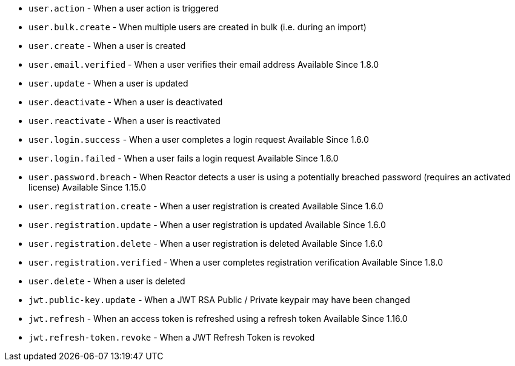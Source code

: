 * ``user.action`` - When a user action is triggered
* ``user.bulk.create`` - When multiple users are created in bulk (i.e. during an import)
* ``user.create`` - When a user is created
* ``user.email.verified`` - When a user verifies their email address [since]#Available Since 1.8.0#
* ``user.update`` - When a user is updated
* ``user.deactivate`` - When a user is deactivated
* ``user.reactivate`` - When a user is reactivated
* ``user.login.success`` - When a user completes a login request [since]#Available Since 1.6.0#
* ``user.login.failed`` - When a user fails a login request [since]#Available Since 1.6.0#
* ``user.password.breach`` - When Reactor detects a user is using a potentially breached password (requires an activated license) [since]#Available Since 1.15.0#
* ``user.registration.create`` - When a user registration is created [since]#Available Since 1.6.0#
* ``user.registration.update`` - When a user registration is updated [since]#Available Since 1.6.0#
* ``user.registration.delete`` - When a user registration is deleted [since]#Available Since 1.6.0#
* ``user.registration.verified`` - When a user completes registration verification [since]#Available Since 1.8.0#
* ``user.delete`` - When a user is deleted
* ``jwt.public-key.update`` - When a JWT RSA Public / Private keypair may have been changed
* ``jwt.refresh`` - When an access token is refreshed using a refresh token [since]#Available Since 1.16.0#
* ``jwt.refresh-token.revoke`` - When a JWT Refresh Token is revoked
